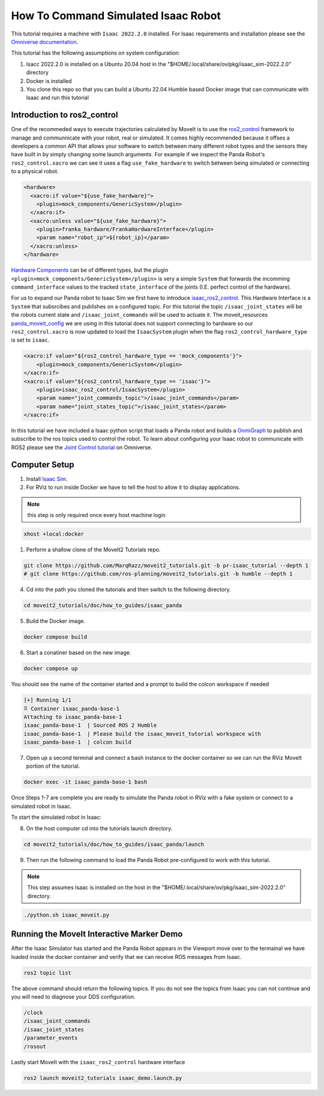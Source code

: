 How To Command Simulated Isaac Robot
====================================

This tutorial requires a machine with ``Isaac 2022.2.0`` installed. 
For Isaac requirements and installation please see the `Omniverse documentation <https://docs.omniverse.nvidia.com/app_isaacsim/app_isaacsim/overview.html>`_.

This tutorial has the following assumptions on system configuration:

1. Isacc 2022.2.0 is installed on a Ubuntu 20.04 host in the "$HOME/.local/share/ov/pkg/isaac_sim-2022.2.0" directory
2. Docker is installed
3. You clone this repo so that you can build a Ubuntu 22.04 Humble based Docker image that can communicate with Isaac and run this tutorial

Introduction to ros2_control
----------------------------

One of the recommeded ways to execute trajectories calculated by MoveIt is to use the `ros2_control <https://control.ros.org/master/index.html>`_
framework to manage and communnicate with your robot, real or simulated. It comes highly recommended because it offses a developers a common API that
allows your software to switch between many different robot types and the sensors they have built in by simply changing some launch arguments.
For example if we inspect the Panda Robot's ``ros2_control.xacro`` we can see it uses a flag ``use_fake_hardware`` to switch between being simulated or connecting to a physical robot.

.. code-block:: XML

    <hardware>
      <xacro:if value="${use_fake_hardware}">
        <plugin>mock_components/GenericSystem</plugin>
      </xacro:if>
      <xacro:unless value="${use_fake_hardware}">
        <plugin>franka_hardware/FrankaHardwareInterface</plugin>
        <param name="robot_ip">${robot_ip}</param>
      </xacro:unless>
    </hardware>


`Hardware Components <https://control.ros.org/master/doc/getting_started/getting_started.html#hardware-components>`_  
can be of different types, but the plugin ``<plugin>mock_components/GenericSystem</plugin>`` is very a simple ``System`` 
that forwards the incomming ``command_interface`` values to the tracked ``state_interface`` of the joints (I.E. perfect control of the hardware).

For us to expand our Panda robot to Isaac Sim we first have to introduce `isaac_ros2_control <https://github.com/PickNikRobotics/isaac_ros2_control>`_.
This Hardware Interface is a ``System`` that subsrcibes and publishes on a configured topic.
For this tutorial the topic ``/isaac_joint_states`` will be the robots current state and ``/isaac_joint_commands`` will be used to actuate it.
The moveit_resources `panda_moveit_config <https://github.com/ros-planning/moveit_resources/blob/humble/panda_moveit_config/config/panda.ros2_control.xacro#L7>`_ 
we are using in this tutorial does not support connecting to hardware so our ``ros2_control.xacro`` is now 
updated to load the ``IsaacSystem`` plugin when the flag ``ros2_control_hardware_type`` is set to ``isaac``.

.. code-block:: XML

    <xacro:if value="${ros2_control_hardware_type == 'mock_components'}">
        <plugin>mock_components/GenericSystem</plugin>
    </xacro:if>
    <xacro:if value="${ros2_control_hardware_type == 'isaac'}">
        <plugin>isaac_ros2_control/IsaacSystem</plugin>
        <param name="joint_commands_topic">/isaac_joint_commands</param>
        <param name="joint_states_topic">/isaac_joint_states</param>
    </xacro:if>

In this tutorial we have included a Isaac python script that loads a Panda robot 
and builds a `OnmiGraph <https://docs.omniverse.nvidia.com/prod_extensions/prod_extensions/ext_omnigraph.html>`_ 
to publish and subscribe to the ros topics used to control the robot.
To learn about configuring your Isaac robot to communicate with ROS2 please see the 
`Joint Control tutorial <https://docs.omniverse.nvidia.com/app_isaacsim/app_isaacsim/tutorial_ros2_manipulation.html>`_ on Omniverse.

Computer Setup
--------------

1. Install `Isaac Sim <https://docs.omniverse.nvidia.com/app_isaacsim/app_isaacsim/install_workstation.html>`_.

2. For RViz to run inside Docker we have to tell the host to allow it to display applications.

.. note:: this step is only required once every host machine login

.. code-block:: bash

  xhost +local:docker

1. Perform a shallow clone of the MoveIt2 Tutorials repo.

.. code-block:: bash

  git clone https://github.com/MarqRazz/moveit2_tutorials.git -b pr-isaac_tutorial --depth 1
  # git clone https://github.com/ros-planning/moveit2_tutorials.git -b humble --depth 1

4. Cd into the path you cloned the tutorials and then switch to the following directory.

.. code-block:: bash

  cd moveit2_tutorials/doc/how_to_guides/isaac_panda

5. Build the Docker image.

.. code-block:: bash

  docker compose build

6. Start a conatiner based on the new image.

.. code-block:: bash

  docker compose up

You should see the name of the container started and a prompt to build the colcon workspace if needed

.. code-block:: bash

  [+] Running 1/1
  ⠿ Container isaac_panda-base-1
  Attaching to isaac_panda-base-1
  isaac_panda-base-1  | Sourced ROS 2 Humble
  isaac_panda-base-1  | Please build the isaac_moveit_tutorial workspace with
  isaac_panda-base-1  | colcon build

7. Open up a second terminal and connect a bash instance to the docker container so we can run the RViz MoveIt portion of the tutorial.

.. code-block:: bash

  docker exec -it isaac_panda-base-1 bash

Once Steps 1-7 are complete you are ready to simulate the Panda robot in RViz with a fake system or connect to a simulated robot in Isaac.

To start the simulated robot in Isaac:

8. On the host computer cd into the tutorials launch directory.

.. code-block:: bash

  cd moveit2_tutorials/doc/how_to_guides/isaac_panda/launch

9. Then run the following command to load the Panda Robot pre-configured to work with this tutorial.

.. note:: This step assumes Isaac is installed on the host in the "$HOME/.local/share/ov/pkg/isaac_sim-2022.2.0" directory.

.. code-block:: bash

  ./python.sh isaac_moveit.py

Running the MoveIt Interactive Marker Demo
------------------------------------------

After the Isaac Simulator has started and the Panda Robot appears in the Viewport move over to the termainal 
we have loaded inside the docker container and verify that we can receive ROS messages from Isaac.

.. code-block:: bash

  ros2 topic list

The above command should return the following topics. If you do not see the topics from Isaac you can not continue and you will 
need to diagnose your DDS configuration.

.. code-block:: bash

  /clock
  /isaac_joint_commands
  /isaac_joint_states
  /parameter_events
  /rosout

Lastly start MoveIt with the ``isaac_ros2_control`` hardware interface

.. code-block:: bash

  ros2 launch moveit2_tutorials isaac_demo.launch.py

.. raw:: html

  <video width="700px" controls="true" autoplay="true" loop="true">
    <source src="../../../_static/videos/moveit_isaac_integration.mp4" type="video/mp4">
    MoveIt Isaac ROS2 Control Example
  </video>
